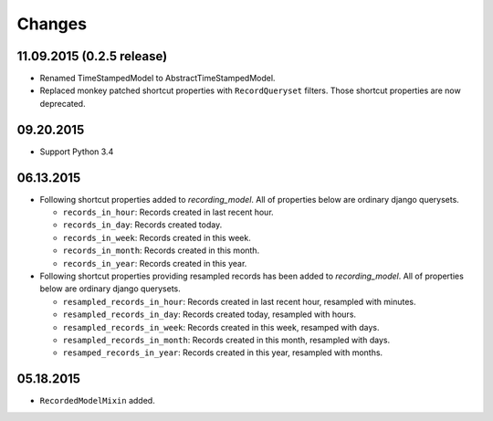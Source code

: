 =======
Changes
=======

11.09.2015 (0.2.5 release)
==========================
* Renamed TimeStampedModel to AbstractTimeStampedModel.
* Replaced monkey patched shortcut properties with ``RecordQueryset`` filters.
  Those shortcut properties are now deprecated.

09.20.2015
==========
* Support Python 3.4

06.13.2015
==========
* Following shortcut properties added to *recording_model*. All of properties
  below are ordinary django querysets.

  * ``records_in_hour``: Records created in last recent hour.
  * ``records_in_day``: Records created today.
  * ``records_in_week``: Records created in this week.
  * ``records_in_month``: Records created in this month.
  * ``records_in_year``: Records created in this year.

* Following shortcut properties providing resampled records has been added to
  *recording_model*.  All of properties below are ordinary django querysets.

  * ``resampled_records_in_hour``: Records created in last recent hour, 
    resampled with minutes.
  * ``resampled_records_in_day``: Records created today, resampled with hours.
  * ``resampled_records_in_week``: Records created in this week, resamped with
    days.
  * ``resampled_records_in_month``: Records created in this month, resampled 
    with days.
  * ``resamped_records_in_year``: Records created in this year, resampled with
    months.

05.18.2015
==========
* ``RecordedModelMixin`` added.
